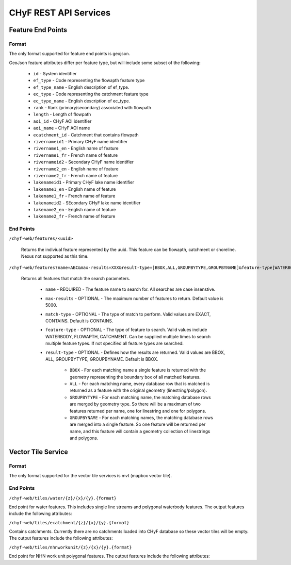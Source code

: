 ======================
CHyF REST API Services
======================

Feature End Points
------------------

Format
^^^^^^

The only format supported for feature end points is geojson. 

GeoJson feature attributes differ per feature type, but will include some subset of the following:

   - ``id`` - System identifier
   - ``ef_type`` - Code representing the flowapth feature type  
   - ``ef_type_name`` - English description of ef_type. 
   - ``ec_type`` - Code representing the catchment feature type  
   - ``ec_type_name`` - English description of ec_type.
   - ``rank`` - Rank (primary/secondary) associated with flowpath
   - ``length`` - Length of flowpath
   - ``aoi_id`` - CHyF AOI identifier
   - ``aoi_name`` - CHyF AOI name
   - ``ecatchment_id`` - Catchment that contains flowpath
   - ``rivernameid1`` - Primary CHyF name identifier
   - ``rivername1_en`` - English name of feature
   - ``rivername1_fr`` - French name of feature
   - ``rivernameid2`` - Secondary CHyF name identifier
   - ``rivername2_en`` - English name of feature
   - ``rivername2_fr`` - French name of feature
   - ``lakenameid1`` - Primary CHyF lake name identifier
   - ``lakename1_en`` - English name of feature
   - ``lakename1_fr`` - French name of feature
   - ``lakenameid2`` - SEcondary CHyF lake name identifier
   - ``lakename2_en`` - English name of feature
   - ``lakename2_fr`` - French name of feature 



End Points
^^^^^^^^^^
``/chyf-web/features/<uuid>``

   Returns the indiviual feature represented by the uuid. This feature can be flowapth, catchment or shoreline. Nexus not supported as this time.

``/chyf-web/features?name=ABC&max-results=XXX&result-type=[BBOX,ALL,GROUPBYTYPE,GROUPBYNAME]&feature-type[WATERBODY,FLOWPATH,CATCHMENT]&match-type[EXACT,CONTAINS]``

   Returns all features that match the search parameters.
   
    - ``name`` - REQUIRED - The feature name to search for. All searches are case insenstive.
    - ``max-results`` - OPTIONAL - The maximum number of features to return. Default value is 5000.
    - ``match-type`` - OPTIONAL - The type of match to perform. Valid values are EXACT, CONTAINS. Default is CONTAINS. 
    - ``feature-type`` - OPTIONAL - The type of feature to search. Valid values include WATERBODY, FLOWAPTH, CATCHMENT. Can be supplied multiple times to search multiple feature types. If not specified all feature types are searched.
    - ``result-type`` - OPTIONAL - Defines how the results are returned. Valid values are BBOX, ALL, GROUPBYTYPE, GROUPBYNAME. Default is BBOX.
    
         - ``BBOX`` - For each matching name a single feature is returned with the geometry representing the boundary box of all matched features. 
         - ``ALL`` - For each matching name, every database row that is matched is returned as a feature with the original geometry (linestring/polygon).
         - ``GROUPBYTYPE`` - For each matching name, the matching database rows are merged by geometry type. So there will be a maximum of two features returned per name, one for linestring and one for polygons.  
         - ``GROUPBYNAME`` - For each matching names, the matching database rows are merged into a single feature. So one feature will be returned per name, and this feature will contain a geometry collection of linestrings and polygons.



Vector Tile Service
-------------------

Format
^^^^^^

The only format supported for the vector tile services is mvt (mapbox vector tile).

End Points
^^^^^^^^^^

``/chyf-web/tiles/water/{z}/{x}/{y}.{format}``

End point for water features.  This includes single line streams and polygonal waterbody features. The output features include the following attributes:

.. csv-table:: 
    :file: tbl/flow_attributes.csv
    :widths: 30, 70
    :header-rows: 1

``/chyf-web/tiles/ecatchment/{z}/{x}/{y}.{format}``

Contains catchments.  Currently there are no catchments loaded into CHyF database so these vector tiles will be empty. The output features include the following attributes:

.. csv-table:: 
    :file: tbl/catch_attributes.csv
    :widths: 30, 70
    :header-rows: 1

``/chyf-web/tiles/nhnworkunit/{z}/{x}/{y}.{format}``

End point for NHN work unit polygonal features. The output features include the following attributes:

.. csv-table:: 
    :file: tbl/wu_attributes.csv
    :widths: 30, 70
    :header-rows: 1
